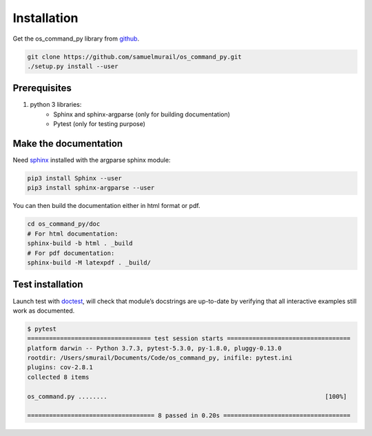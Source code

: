 Installation
=======================================

Get the os_command_py library from `github`_.

.. code-block:: bash

	git clone https://github.com/samuelmurail/os_command_py.git
	./setup.py install --user

.. _github: https://github.com/samuelmurail/os_command_py

Prerequisites
~~~~~~~~~~~~~~~~~~~~~~~~~~~~~~~~~~~~~~~

1. python 3 libraries:  
	* Sphinx and sphinx-argparse (only for building documentation)
	* Pytest (only for testing purpose)

Make the documentation
~~~~~~~~~~~~~~~~~~~~~~~~~~~~~~~~~~~~~~~

Need `sphinx`_ installed with the argparse sphinx module:

.. code-block:: bash

	pip3 install Sphinx --user
	pip3 install sphinx-argparse --user

You can then build the documentation either in html format or pdf.

.. code-block:: bash

	cd os_command_py/doc
	# For html documentation:
	sphinx-build -b html . _build
	# For pdf documentation:
	sphinx-build -M latexpdf . _build/

.. _sphinx: http://www.sphinx-doc.org

Test installation
~~~~~~~~~~~~~~~~~~~~~~~~~~~~~~~~~~~~~~~

Launch test with `doctest`_, will check that module’s docstrings are up-to-date by verifying that all interactive examples still work as documented.

.. code-block:: bash

	$ pytest
	================================== test session starts ==================================
	platform darwin -- Python 3.7.3, pytest-5.3.0, py-1.8.0, pluggy-0.13.0
	rootdir: /Users/smurail/Documents/Code/os_command_py, inifile: pytest.ini
	plugins: cov-2.8.1
	collected 8 items

	os_command.py ........                                                            [100%]

	=================================== 8 passed in 0.20s ===================================
.. _doctest: https://docs.python.org/3/library/doctest.html